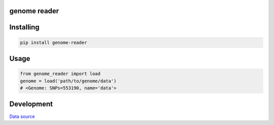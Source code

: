 genome reader
=============
.. image:: https://travis-ci.org/marigenhq/genome-reader.svg?branch=master
  :target: https://travis-ci.org/marigenhq/genome-reader
  :alt: Build Status
     
.. image:: https://codecov.io/gh/marigenhq/genome-reader/branch/master/graph/badge.svg
  :target: https://codecov.io/gh/marigenhq/genome-reader
  :alt: codecov

.. image:: https://badge.fury.io/py/genome-reader.svg
  :target: https://badge.fury.io/py/genome-reader
  :alt: Pypi Version
  
.. image:: https://readthedocs.org/projects/genome-reader/badge/?version=latest
  :target: https://genome-reader.readthedocs.io/en/latest/?badge=latest
  :alt: Documentation Status


Installing
==========

.. code-block:: shell

    pip install genome-reader

Usage
=====

.. code-block:: python

    from genome_reader import load
    genome = load('path/to/genome/data')
    # <Genome: SNPs=553190, name='data'>


Development
===========

`Data source`_

.. _Data source: https://my.pgp-hms.org/public_genetic_data?utf8=%E2%9C%93&data_type=23andMe&commit=Search

